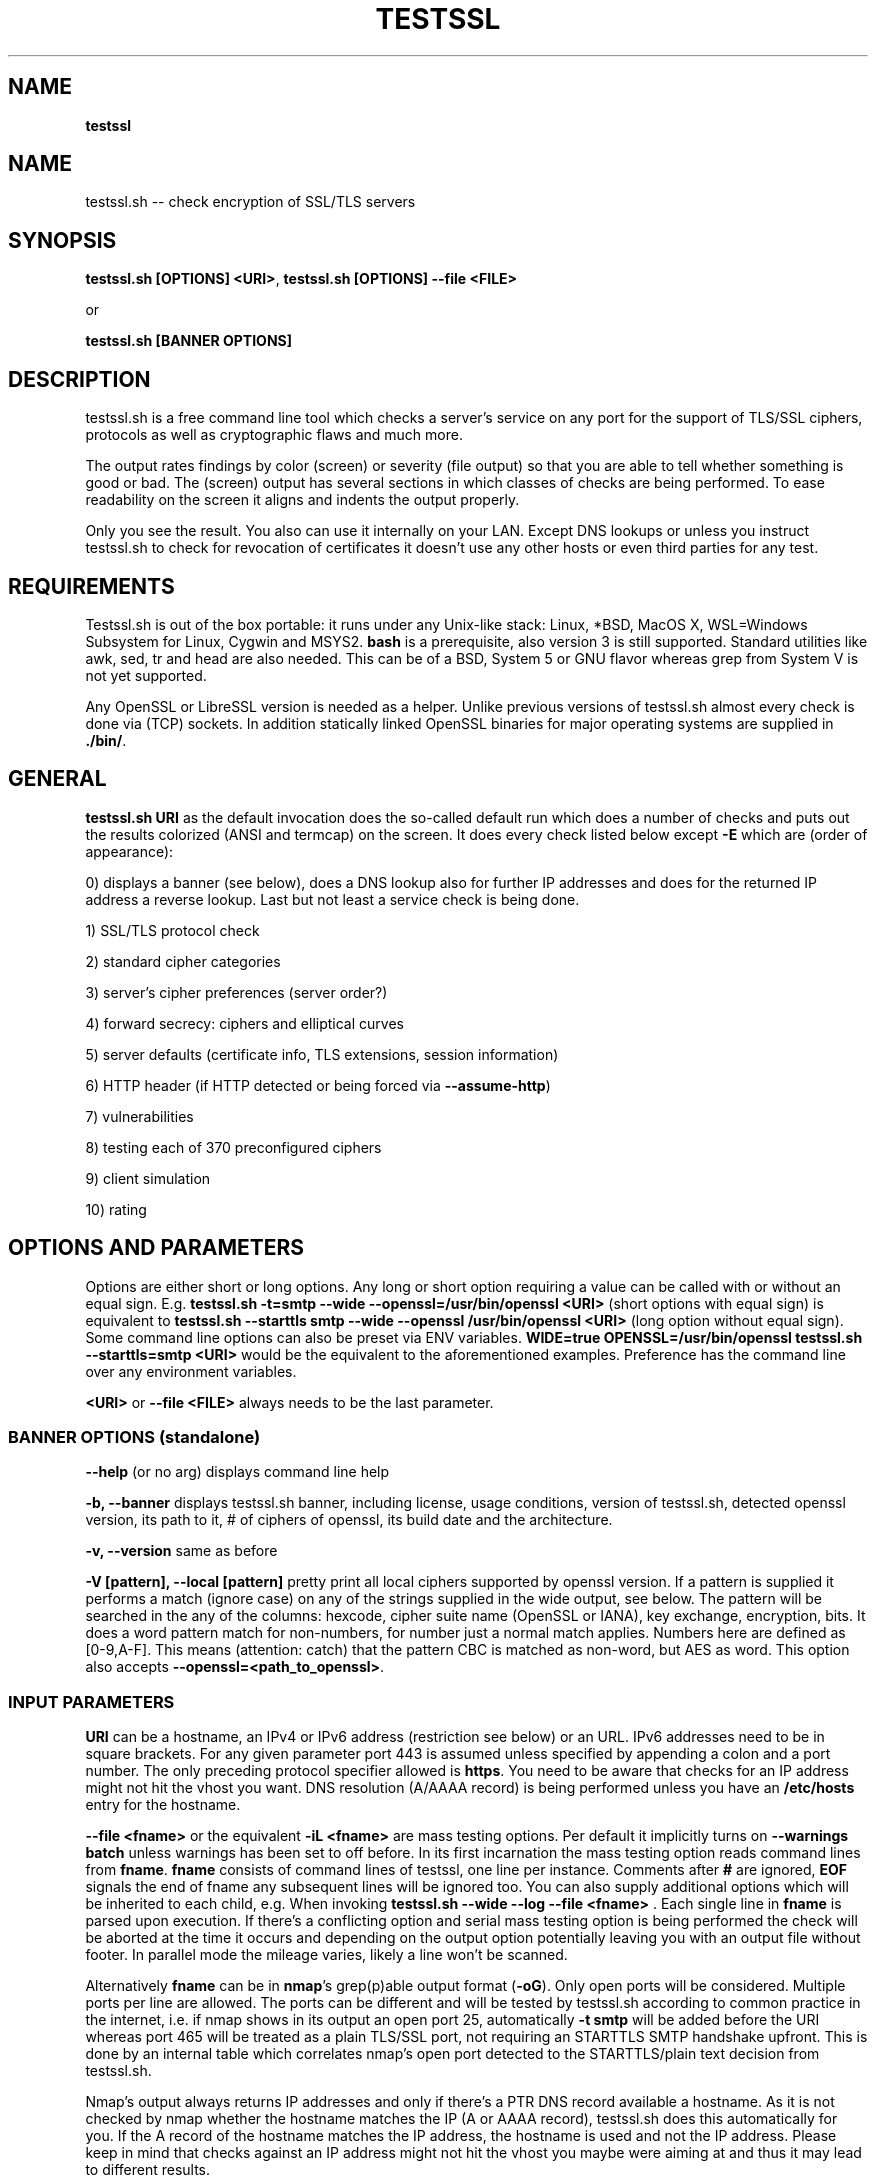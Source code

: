 .\" generated with Ronn-NG/v0.9.1
.\" http://github.com/apjanke/ronn-ng/tree/0.9.1
.TH "TESTSSL" "1" "December 2021" ""
.SH "NAME"
\fBtestssl\fR
.SH "NAME"
testssl\.sh \-\- check encryption of SSL/TLS servers
.SH "SYNOPSIS"
\fBtestssl\.sh [OPTIONS] <URI>\fR, \fBtestssl\.sh [OPTIONS] \-\-file <FILE>\fR
.P
or
.P
\fBtestssl\.sh [BANNER OPTIONS]\fR
.SH "DESCRIPTION"
testssl\.sh is a free command line tool which checks a server's service on any port for the support of TLS/SSL ciphers, protocols as well as cryptographic flaws and much more\.
.P
The output rates findings by color (screen) or severity (file output) so that you are able to tell whether something is good or bad\. The (screen) output has several sections in which classes of checks are being performed\. To ease readability on the screen it aligns and indents the output properly\.
.P
Only you see the result\. You also can use it internally on your LAN\. Except DNS lookups or unless you instruct testssl\.sh to check for revocation of certificates it doesn't use any other hosts or even third parties for any test\.
.SH "REQUIREMENTS"
Testssl\.sh is out of the box portable: it runs under any Unix\-like stack: Linux, *BSD, MacOS X, WSL=Windows Subsystem for Linux, Cygwin and MSYS2\. \fBbash\fR is a prerequisite, also version 3 is still supported\. Standard utilities like awk, sed, tr and head are also needed\. This can be of a BSD, System 5 or GNU flavor whereas grep from System V is not yet supported\.
.P
Any OpenSSL or LibreSSL version is needed as a helper\. Unlike previous versions of testssl\.sh almost every check is done via (TCP) sockets\. In addition statically linked OpenSSL binaries for major operating systems are supplied in \fB\./bin/\fR\.
.SH "GENERAL"
\fBtestssl\.sh URI\fR as the default invocation does the so\-called default run which does a number of checks and puts out the results colorized (ANSI and termcap) on the screen\. It does every check listed below except \fB\-E\fR which are (order of appearance):
.P
0) displays a banner (see below), does a DNS lookup also for further IP addresses and does for the returned IP address a reverse lookup\. Last but not least a service check is being done\.
.P
1) SSL/TLS protocol check
.P
2) standard cipher categories
.P
3) server's cipher preferences (server order?)
.P
4) forward secrecy: ciphers and elliptical curves
.P
5) server defaults (certificate info, TLS extensions, session information)
.P
6) HTTP header (if HTTP detected or being forced via \fB\-\-assume\-http\fR)
.P
7) vulnerabilities
.P
8) testing each of 370 preconfigured ciphers
.P
9) client simulation
.P
10) rating
.SH "OPTIONS AND PARAMETERS"
Options are either short or long options\. Any long or short option requiring a value can be called with or without an equal sign\. E\.g\. \fBtestssl\.sh \-t=smtp \-\-wide \-\-openssl=/usr/bin/openssl <URI>\fR (short options with equal sign) is equivalent to \fBtestssl\.sh \-\-starttls smtp \-\-wide \-\-openssl /usr/bin/openssl <URI>\fR (long option without equal sign)\. Some command line options can also be preset via ENV variables\. \fBWIDE=true OPENSSL=/usr/bin/openssl testssl\.sh \-\-starttls=smtp <URI>\fR would be the equivalent to the aforementioned examples\. Preference has the command line over any environment variables\.
.P
\fB<URI>\fR or \fB\-\-file <FILE>\fR always needs to be the last parameter\.
.SS "BANNER OPTIONS (standalone)"
\fB\-\-help\fR (or no arg) displays command line help
.P
\fB\-b, \-\-banner\fR displays testssl\.sh banner, including license, usage conditions, version of testssl\.sh, detected openssl version, its path to it, # of ciphers of openssl, its build date and the architecture\.
.P
\fB\-v, \-\-version\fR same as before
.P
\fB\-V [pattern], \-\-local [pattern]\fR pretty print all local ciphers supported by openssl version\. If a pattern is supplied it performs a match (ignore case) on any of the strings supplied in the wide output, see below\. The pattern will be searched in the any of the columns: hexcode, cipher suite name (OpenSSL or IANA), key exchange, encryption, bits\. It does a word pattern match for non\-numbers, for number just a normal match applies\. Numbers here are defined as [0\-9,A\-F]\. This means (attention: catch) that the pattern CBC is matched as non\-word, but AES as word\. This option also accepts \fB\-\-openssl=<path_to_openssl>\fR\.
.SS "INPUT PARAMETERS"
\fBURI\fR can be a hostname, an IPv4 or IPv6 address (restriction see below) or an URL\. IPv6 addresses need to be in square brackets\. For any given parameter port 443 is assumed unless specified by appending a colon and a port number\. The only preceding protocol specifier allowed is \fBhttps\fR\. You need to be aware that checks for an IP address might not hit the vhost you want\. DNS resolution (A/AAAA record) is being performed unless you have an \fB/etc/hosts\fR entry for the hostname\.
.P
\fB\-\-file <fname>\fR or the equivalent \fB\-iL <fname>\fR are mass testing options\. Per default it implicitly turns on \fB\-\-warnings batch\fR\, unless warnings has been set to off before. In its first incarnation the mass testing option reads command lines from \fBfname\fR\. \fBfname\fR consists of command lines of testssl, one line per instance\. Comments after \fB#\fR are ignored, \fBEOF\fR signals the end of fname any subsequent lines will be ignored too\. You can also supply additional options which will be inherited to each child, e\.g\. When invoking \fBtestssl\.sh \-\-wide \-\-log \-\-file <fname>\fR \. Each single line in \fBfname\fR is parsed upon execution\. If there's a conflicting option and serial mass testing option is being performed the check will be aborted at the time it occurs and depending on the output option potentially leaving you with an output file without footer\. In parallel mode the mileage varies, likely a line won't be scanned\.
.P
Alternatively \fBfname\fR can be in \fBnmap\fR's grep(p)able output format (\fB\-oG\fR)\. Only open ports will be considered\. Multiple ports per line are allowed\. The ports can be different and will be tested by testssl\.sh according to common practice in the internet, i\.e\. if nmap shows in its output an open port 25, automatically \fB\-t smtp\fR will be added before the URI whereas port 465 will be treated as a plain TLS/SSL port, not requiring an STARTTLS SMTP handshake upfront\. This is done by an internal table which correlates nmap's open port detected to the STARTTLS/plain text decision from testssl\.sh\.
.P
Nmap's output always returns IP addresses and only if there's a PTR DNS record available a hostname\. As it is not checked by nmap whether the hostname matches the IP (A or AAAA record), testssl\.sh does this automatically for you\. If the A record of the hostname matches the IP address, the hostname is used and not the IP address\. Please keep in mind that checks against an IP address might not hit the vhost you maybe were aiming at and thus it may lead to different results\.
.P
A typical internal conversion to testssl\.sh file format from nmap's grep(p)able format could look like:
.P
\fB10\.10\.12\.16:443 10\.10\.12\.16:1443 \-t smtp host\.example\.com:25 host\.example\.com:443 host\.example\.com:631 \-t ftp 10\.10\.12\.11:21 10\.10\.12\.11:8443\fR Please note that \fBfname\fR has to be in Unix format\. DOS carriage returns won't be accepted\. Instead of the command line switch the environment variable FNAME will be honored too\.
.P
\fB\-\-mode <serial|parallel>\fR\. Mass testing to be done serial (default) or parallel (\fB\-\-parallel\fR is shortcut for the latter, \fB\-\-serial\fR is the opposite option)\. Per default mass testing is being run in serial mode, i\.e\. one line after the other is processed and invoked\. The variable \fBMASS_TESTING_MODE\fR can be defined to be either equal \fBserial\fR or \fBparallel\fR\.
.P
\fB\-\-warnings <batch|off>\fR\. The warnings parameter determines how testssl\.sh will deal with situations where user input normally will be necessary\. There are two options\. \fBbatch\fR doesn't wait for a confirming keypress when a client\- or server\-side problem is encountered\. As of 3\.0 it just then terminates the particular scan\. This is automatically chosen for mass testing (\fB\-\-file\fR)\. \fBoff\fR just skips the warning, the confirmation but continues the scan, independent whether it makes sense or not\. Please note that there are conflicts where testssl\.sh will still ask for confirmation which are the ones which otherwise would have a drastic impact on the results\. Almost any other decision will be made in the future as a best guess by testssl\.sh\. The same can be achieved by setting the environment variable \fBWARNINGS\fR\.
.P
\fB\-\-connect\-timeout <seconds>\fR This is useful for socket TCP connections to a node\. If the node does not complete a TCP handshake (e\.g\. because it is down or behind a firewall or there's an IDS or a tarpit) testssl\.sh may usually hang for around 2 minutes or even much more\. This parameter instructs testssl\.sh to wait at most \fBseconds\fR for the handshake to complete before giving up\. This option only works if your OS has a timeout binary installed\. CONNECT_TIMEOUT is the corresponding environment variable\.
.P
\fB\-\-openssl\-timeout <seconds>\fR This is especially useful for all connects using openssl and practically useful for mass testing\. It avoids the openssl connect to hang for ~2 minutes\. The expected parameter \fBseconds\fR instructs testssl\.sh to wait before the openssl connect will be terminated\. The option is only available if your OS has a timeout binary installed\. As there are different implementations of \fBtimeout\fR: It automatically calls the binary with the right parameters\. OPENSSL_TIMEOUT is the equivalent environment variable\.
.P
\fB\-\-basicauth <user:pass>\fR This can be set to provide HTTP basic auth credentials which are used during checks for security headers\. BASICAUTH is the ENV variable you can use instead\.
.P
\fB\-\-reqheader <header>\fR This can be used to add additional HTTP request headers in the correct format \fBHeadername: headercontent\fR\. This parameter can be called multiple times if required\. For example: \fB\-\-reqheader 'Proxy\-Authorization: Basic dGVzdHNzbDpydWxlcw==' \-\-reqheader 'ClientID: 0xDEADBEAF'\fR\. REQHEADER is the corresponding environment variable\.
.SS "SPECIAL INVOCATIONS"
\fB\-t <protocol>, \-\-starttls <protocol>\fR does a default run against a STARTTLS enabled \fBprotocol\fR\. \fBprotocol\fR must be one of \fBftp\fR, \fBsmtp\fR, \fBpop3\fR, \fBimap\fR, \fBxmpp\fR, \fBsieve\fR, \fBxmpp\-server\fR, \fBtelnet\fR, \fBldap\fR, \fBirc\fR, \fBlmtp\fR, \fBnntp\fR, \fBpostgres\fR, \fBmysql\fR\. For the latter four you need e\.g\. the supplied OpenSSL or OpenSSL version 1\.1\.1\. Please note: MongoDB doesn't offer a STARTTLS connection, IRC currently only works with \fB\-\-ssl\-native\fR\. \fBirc\fR is WIP\.
.P
\fB\-\-xmpphost <jabber_domain>\fR is an additional option for STARTTLS enabled XMPP: It expects the jabber domain as a parameter\. This is only needed if the domain is different from the URI supplied\.
.P
\fB\-\-mx <domain|host>\fR tests all MX records (STARTTLS on port 25) from high to low priority, one after the other\.
.P
\fB\-\-ip <ip>\fR tests either the supplied IPv4 or IPv6 address instead of resolving host(s) in \fB<URI>\fR\. IPv6 addresses need to be supplied in square brackets\. \fB\-\-ip=one\fR means: just test the first A record DNS returns (useful for multiple IPs)\. If \fB\-6\fR and \fB\-\-ip=one\fR was supplied an AAAA record will be picked if available\. The \fB\-\-ip\fR option might be also useful if you want to resolve the supplied hostname to a different IP, similar as if you would edit \fB/etc/hosts\fR or \fB/c/Windows/System32/drivers/etc/hosts\fR\. \fB\-\-ip=proxy\fR tries a DNS resolution via proxy\. \fB\-\-ip=proxy\fR plus \fB\-\-nodns=min\fR is useful for situations with no local DNS as there'll be no DNS timeouts when trying to resolve CAA, TXT and MX records\.
.P
\fB\-\-proxy <host>:<port>\fR does ANY check via the specified proxy\. \fB\-\-proxy=auto\fR inherits the proxy setting from the environment\. Any hostname supplied will be resolved to the first A record, if it does not exist the AAAA record is used\. IPv4 and IPv6 addresses can be passed too, the latter \fIalso\fR with square bracket notation\. Please note that you need a newer OpenSSL or LibreSSL version for IPv6 proxy functionality\. In addition if you want lookups via proxy you can specify \fBDNS_VIA_PROXY=true\fR\. OCSP revocation checking (\fB\-S \-\-phone\-out\fR) is not supported by OpenSSL via proxy\. As supplying a proxy is an indicator for port 80 and 443 outgoing being blocked in your network an OCSP revocation check won't be performed\. However if \fBIGN_OCSP_PROXY=true\fR has been supplied it will be tried directly\. Authentication to the proxy is not supported\. Proxying via IPv6 addresses is not supported, also no HTTPS or SOCKS proxy\.
.P
\fB\-6\fR does (also) IPv6 checks\. Please note that testssl\.sh doesn't perform checks on an IPv6 address automatically, because of two reasons: testssl\.sh does no connectivity checks for IPv6 and it cannot determine reliably whether the OpenSSL binary you're using has IPv6 s_client support\. \fB\-6\fR assumes both is the case\. If both conditions are met and you in general prefer to test for IPv6 branches as well you can add \fBHAS_IPv6\fR to your shell environment\. Besides the OpenSSL binary supplied IPv6 is known to work with vanilla OpenSSL >= 1\.1\.0 and older versions >=1\.0\.2 in RHEL/CentOS/FC and Gentoo\.
.P
\fB\-\-ssl\-native\fR Instead of using a mixture of bash sockets and a few openssl s_client connects, testssl\.sh uses the latter (almost) only\. This is faster but provides less accurate results, especially for the client simulation and for cipher support\. For all checks you will see a warning if testssl\.sh cannot tell if a particular check cannot be performed\. For some checks however you might end up getting false negatives without a warning\. Thus it is not recommended to use\. It should only be used if you prefer speed over accuracy or you know that your target has sufficient overlap with the protocols and cipher provided by your openssl binary\.
.P
\fB\-\-openssl <path_to_openssl>\fR testssl\.sh tries first very hard to find the binary supplied (where the tree of testssl\.sh resides, from the directory where testssl\.sh has been started from, etc\.)\. If all that doesn't work it falls back to openssl supplied from the OS (\fB$PATH\fR)\. With this option you can point testssl\.sh to your binary of choice and override any internal magic to find the openssl binary\. (Environment preset via \fBOPENSSL=<path_to_openssl>\fR)\. Depending on your test parameters it could be faster to pick the OpenSSL version which has a bigger overlap in terms of ciphers and protocols with the target\. Also, when testing a modern server, OpenSSL 3\.X is faster than older OpenSSL versions, or on MacOS 18\. as opposed to the provided LibreSSL version\.
.SS "TUNING OPTIONS"
\fB\-\-bugs\fR does some workarounds for buggy servers like padding for old F5 devices\. The option is passed as \fB\-bug\fR to openssl when needed, see \fBs_client(1)\fR, environment preset via \fBBUGS="\-bugs"\fR (1x dash)\. For the socket part testssl\.sh has always workarounds in place to cope with broken server implementations\.
.P
\fB\-\-assuming\-http\fR testssl\.sh normally does upfront an application protocol detection\. In cases where HTTP cannot be automatically detected you may want to use this option\. It enforces testssl\.sh not to skip HTTP specific tests (HTTP header) and to run a browser based client simulation\. Please note that sometimes also the severity depends on the application protocol, e\.g\. SHA1 signed certificates, the lack of any SAN matches and some vulnerabilities will be punished harder when checking a web server as opposed to a mail server\.
.P
\fB\-n, \-\-nodns <min|none>\fR tells testssl\.sh which DNS lookups should be performed\. \fBmin\fR uses only forward DNS resolution (A and AAAA record or MX record) and skips CAA lookups and PTR records from the IP address back to a DNS name\. \fBnone\fR performs no DNS lookups at all\. For the latter you either have to supply the IP address as a target, to use \fB\-\-ip\fR or have the IP address in \fB/etc/hosts\fR\. The use of the switch is only useful if you either can't or are not willing to perform DNS lookups\. The latter can apply e\.g\. to some pentests\. In general this option could e\.g\. help you to avoid timeouts by DNS lookups\. \fBNODNS\fR is the environment variable for this\. \fB\-\-nodns=min\fR plus \fB\-\-ip=proxy\fR is useful for situations with no local DNS as there'll be no DNS timeouts when trying to resolve CAA, TXT and MX records\.
.P
\fB\-\-sneaky\fR For HTTP header checks testssl\.sh uses normally the server friendly HTTP user agent \fBTLS tester from ${URL}\fR\. With this option your traces are less verbose and a Firefox user agent is being used\. Be aware that it doesn't hide your activities\. That is just not possible (environment preset via \fBSNEAKY=true\fR)\.
.P
\fB\-\-user\-agent <user agent>\fR tells testssl\.sh to use the supplied HTTP user agent instead of the standard user agent \fBTLS tester from ${URL}\fR\.
.P
\fB\-\-ids\-friendly\fR is a switch which may help to get a scan finished which otherwise would be blocked by a server side IDS\. This switch skips tests for the following vulnerabilities: Heartbleed, CCS Injection, Ticketbleed and ROBOT\. The environment variable OFFENSIVE set to false will achieve the same result\. Please be advised that as an alternative or as a general approach you can try to apply evasion techniques by changing the variables USLEEP_SND and / or USLEEP_REC and maybe MAX_WAITSOCK\.
.P
\fB\-\-phone\-out\fR Checking for revoked certificates via CRL and OCSP is not done per default\. This switch instructs testssl\.sh to query external \-\- in a sense of the current run \-\- URIs\. By using this switch you acknowledge that the check might have privacy issues, a download of several megabytes (CRL file) may happen and there may be network connectivity problems while contacting the endpoint which testssl\.sh doesn't handle\. PHONE_OUT is the environment variable for this which needs to be set to true if you want this\.
.P
\fB\-\-add\-ca <CAfile>\fR enables you to add your own CA(s) in PEM format for trust chain checks\. \fBCAfile\fR can be a directory containing files with a \.pem extension, a single file or multiple files as a comma separated list of root CAs\. Internally they will be added during runtime to all CA stores\. This is (only) useful for internal hosts whose certificates are issued by internal CAs\. Alternatively ADDTL_CA_FILES is the environment variable for this\.
.SS "SINGLE CHECK OPTIONS"
Any single check switch supplied as an argument prevents testssl\.sh from doing a default run\. It just takes this and if supplied other options and runs them \- in the order they would also appear in the default run\.
.P
\fB\-e, \-\-each\-cipher\fR checks each of the (currently configured) 370 ciphers via openssl + sockets remotely on the server and reports back the result in wide mode\. If you want to display each cipher tested you need to add \fB\-\-show\-each\fR\. Per default it lists the following parameters: \fBhexcode\fR, \fBOpenSSL cipher suite name\fR, \fBkey exchange\fR, \fBencryption bits\fR, \fBIANA/RFC cipher suite name\fR\. Please note the \fB\-\-mapping\fR parameter changes what cipher suite names you will see here and at which position\. Also please note that the \fBbit\fR length for the encryption is shown and not the \fBsecurity\fR length, albeit it'll be sorted by the latter\. For 3DES due to the Meet\-in\-the\-Middle problem the bit size of 168 bits is equivalent to the security size of 112 bits\.
.P
\fB\-E, \-\-cipher\-per\-proto\fR is similar to \fB\-e, \-\-each\-cipher\fR\. It checks each of the possible ciphers, here: per protocol\. If you want to display each cipher tested you need to add \fB\-\-show\-each\fR\. The output is sorted by security strength, it lists the encryption bits though\.
.P
\fB\-s, \-\-std, \-\-categories\fR tests certain lists of cipher suites / cipher categories by strength\. (\fB\-\-standard\fR is deprecated\.) Those lists are (\fBopenssl ciphers $LIST\fR, $LIST from below:)
.IP "\[ci]" 4
\fBNULL encryption ciphers\fR: 'NULL:eNULL'
.IP "\[ci]" 4
\fBAnonymous NULL ciphers\fR: 'aNULL:ADH'
.IP "\[ci]" 4
\fBExport ciphers\fR (w/o the preceding ones): 'EXPORT:!ADH:!NULL'
.IP "\[ci]" 4
\fBLOW\fR (64 Bit + DES ciphers, without EXPORT ciphers): 'LOW:DES:RC2:RC4:MD5:!ADH:!EXP:!NULL:!eNULL:!AECDH'
.IP "\[ci]" 4
\fB3DES + IDEA ciphers\fR: '3DES:IDEA:!aNULL:!ADH:!MD5'
.IP "\[ci]" 4
\fBObsoleted CBC ciphers\fR: 'HIGH:MEDIUM:AES:CAMELLIA:ARIA:!IDEA:!CHACHA20:!3DES:!RC2:!RC4:!AESCCM8:!AESCCM:!AESGCM:!ARIAGCM:!aNULL:!MD5'
.IP "\[ci]" 4
\fBStrong ciphers with no FS\fR (AEAD): 'AESGCM:CHACHA20:CamelliaGCM:AESCCM:ARIAGCM:!kEECDH:!kEDH:!kDHE:!kDHEPSK:!kECDHEPSK:!aNULL'
.IP "\[ci]" 4
\fBForward Secrecy strong ciphers\fR (AEAD): 'AESGCM:CHACHA20:CamelliaGCM:AESCCM:ARIAGCM:!kPSK:!kRSAPSK:!kRSA:!kDH:!kECDH:!aNULL'
.IP "" 0
.P
\fB\-f, \-\-fs, \-\-nsa, \-\-forward\-secrecy\fR Checks robust forward secrecy key exchange\. "Robust" means that ciphers having intrinsic severe weaknesses like Null Authentication or Encryption, 3DES and RC4 won't be considered here\. There shouldn't be the wrong impression that a secure key exchange has been taking place and everything is fine when in reality the encryption sucks\. Also this section lists the available elliptical curves and Diffie Hellman groups, as well as FFDHE groups (TLS 1\.2 and TLS 1\.3)\.
.P
\fB\-p, \-\-protocols\fR checks TLS/SSL protocols SSLv2, SSLv3, TLS 1\.0 through TLS 1\.3 and for HTTP: SPDY (NPN) and ALPN, a\.k\.a\. HTTP/2\. For TLS 1\.3 several drafts (from 18 on) and final are supported and being tested for\. Note the supplied openssl\-bad version doesn't support TLS 1\.3 \. As the check for TLS 1\.3 will be done in sockets this normally does not pose a problem\. However if a TLS\-1\.3\-only host is encountered and to have a complete test coverage (e.g. header checks) \fB/usr/bin/openssl\fR (or the content of \fBOPENSSL2\fR) is checked for existence and support of TLS 1\.3 and if those tests succeeded it will be switched to this binary\. A message will notify you\.
.P
\fB\-P, \-\-server\-preference, \-\-preference\fR displays the servers preferences: cipher order, with used openssl client: negotiated protocol and cipher\. If there's a cipher order enforced by the server it displays it for each protocol (openssl+sockets)\. If there's not, it displays instead which ciphers from the server were picked with each protocol\.
.P
\fB\-S, \-\-server_defaults\fR displays information from the server hello(s):
.IP "\[ci]" 4
Available TLS extensions,
.IP "\[ci]" 4
TLS ticket + session ID information/capabilities,
.IP "\[ci]" 4
session resumption capabilities,
.IP "\[ci]" 4
Time skew relative to localhost (most server implementations return random values)\.
.IP "\[ci]" 4
Several certificate information
.IP "\[ci]" 4
signature algorithm,
.IP "\[ci]" 4
key size,
.IP "\[ci]" 4
key usage and extended key usage,
.IP "\[ci]" 4
fingerprints and serial
.IP "\[ci]" 4
Common Name (CN), Subject Alternative Name (SAN), Issuer,
.IP "\[ci]" 4
Trust via hostname + chain of trust against supplied certificates
.IP "\[ci]" 4
EV certificate detection
.IP "\[ci]" 4
experimental "eTLS" detection
.IP "\[ci]" 4
validity: start + end time, how many days to go (warning for certificate lifetime >=5 years)
.IP "\[ci]" 4
revocation info (CRL, OCSP, OCSP stapling + must staple)\. When \fB\-\-phone\-out\fR supplied it checks against the certificate issuer whether the host certificate has been revoked (plain OCSP, CRL)\.
.IP "\[ci]" 4
displaying DNS Certification Authority Authorization resource record
.IP "\[ci]" 4
Certificate Transparency info (if provided by server)\.
.IP "" 0

.IP "" 0
.P
For the trust chain check 5 certificate stores are provided\. If the test against one of the trust stores failed, the one is being identified and the reason for the failure is displayed \- in addition the ones which succeeded are displayed too\. You can configure your own CA via ADDTL_CA_FILES, see section \fBFILES\fR below\. If the server provides no matching record in Subject Alternative Name (SAN) but in Common Name (CN), it will be indicated as this is deprecated\. Also for multiple server certificates are being checked for as well as for the certificate reply to a non\-SNI (Server Name Indication) client hello to the IP address\. Regarding the TLS clock skew: it displays the time difference to the client\. Only a few TLS stacks nowadays still support this and return the local clock \fBgmt_unix_time\fR, e\.g\. IIS, openssl < 1\.0\.1f\. In addition to the HTTP date you could e\.g\. derive that there are different hosts where your TLS and your HTTP request ended \-\- if the time deltas differ significantly\.
.P
\fB\-x <pattern>, \-\-single\-cipher <pattern>\fR tests matched \fBpattern\fR of ciphers against a server\. Patterns are similar to \fB\-V pattern , \-\-local pattern\fR, see above about matching\.
.P
\fB\-h, \-\-header, \-\-headers\fR if the service is HTTP (either by detection or by enforcing via \fB\-\-assume\-http\fR\. It tests several HTTP headers like
.IP "\[ci]" 4
HTTP Strict Transport Security (HSTS)
.IP "\[ci]" 4
HTTP Public Key Pinning (HPKP)
.IP "\[ci]" 4
Server banner
.IP "\[ci]" 4
HTTP date+time
.IP "\[ci]" 4
Server banner like Linux or other Unix vendor headers
.IP "\[ci]" 4
Application banner (PHP, RoR, OWA, SharePoint, Wordpress, etc)
.IP "\[ci]" 4
Reverse proxy headers
.IP "\[ci]" 4
Web server modules
.IP "\[ci]" 4
IPv4 address in header
.IP "\[ci]" 4
Cookie (including Secure/HTTPOnly flags)
.IP "\[ci]" 4
Decodes BIG IP F5 non\-encrypted cookies
.IP "\[ci]" 4
Security headers (X\-Frame\-Options, X\-XSS\-Protection, Expect\-CT,\|\.\|\.\|\. , CSP headers)\. Nonsense is not yet detected here\.
.IP "" 0
.P
\fB\-c, \-\-client\-simulation\fR This simulates a handshake with a number of standard clients so that you can figure out which client cannot or can connect to your site\. For the latter case the protocol, cipher and curve is displayed, also if there's Forward Secrecy\. testssl\.sh uses a handselected set of clients which are retrieved by the SSLlabs API\. The output is aligned in columns when combined with the \fB\-\-wide\fR option\. If you want the full nine yards of clients displayed use the environment variable ALL_CLIENTS\.
.P
\fB\-g, \-\-grease\fR checks several server implementation bugs like tolerance to size limitations and GREASE, see RFC 8701\. This check doesn't run per default\.
.SS "VULNERABILITIES"
\fB\-U, \-\-vulnerable, \-\-vulnerabilities\fR Just tests all (of the following) vulnerabilities\. The environment variable \fBVULN_THRESHLD\fR determines after which value a separate headline for each vulnerability is being displayed\. Default is \fB1\fR which means if you check for two vulnerabilities, only the general headline for vulnerabilities section is displayed \-\- in addition to the vulnerability and the result\. Otherwise each vulnerability or vulnerability section gets its own headline in addition to the output of the name of the vulnerability and test result\. A vulnerability section is comprised of more than one check, e\.g\. the renegotiation vulnerability check has two checks, so has Logjam\.
.P
\fB\-H, \-\-heartbleed\fR Checks for Heartbleed, a memory leakage in openssl\. Unless the server side doesn't support the heartbeat extension it is likely that this check runs into a timeout\. The seconds to wait for a reply can be adjusted with \fBHEARTBLEED_MAX_WAITSOCK\fR\. 8 is the default\.
.P
\fB\-I, \-\-ccs, \-\-ccs\-injection\fR Checks for CCS Injection which is an openssl vulnerability\. Sometimes also here the check needs to wait for a reply\. The predefined timeout of 5 seconds can be changed with the environment variable \fBCCS_MAX_WAITSOCK\fR\.
.P
\fB\-T, \-\-ticketbleed\fR Checks for Ticketbleed memory leakage in BigIP loadbalancers\.
.P
\fB\-\-BB, \-\-robot\fR Checks for vulnerability to ROBOT / (\fIReturn Of Bleichenbacher's Oracle Threat\fR) attack\.
.P
\fB\-\-SI, \-\-starttls\-injection\fR Checks for STARTTLS injection vulnerabilities (SMTP, IMAP, POP3 only)\. \fBsocat\fR and OpenSSL >=1\.1\.0 is needed\.
.P
\fB\-R, \-\-renegotiation\fR Tests renegotiation vulnerabilities\. Currently there's a check for \fISecure Renegotiation\fR and for \fISecure Client\-Initiated Renegotiation\fR\. Please be aware that vulnerable servers to the latter can likely be DoSed very easily (HTTP)\. A check for \fIInsecure Client\-Initiated Renegotiation\fR is not yet implemented\.
.P
\fB\-C, \-\-compression, \-\-crime\fR Checks for CRIME (\fICompression Ratio Info\-leak Made Easy\fR) vulnerability in TLS\. CRIME in SPDY is not yet being checked for\.
.P
\fB\-B, \-\-breach\fR Checks for BREACH (\fIBrowser Reconnaissance and Exfiltration via Adaptive Compression of Hypertext\fR) vulnerability\. As for this vulnerability HTTP level compression is a prerequisite it'll be not tested if HTTP cannot be detected or the detection is not enforced via \fB\-\-assume\-http\fR\. Please note that only the URL supplied (normally "/" ) is being tested\.
.P
\fB\-O, \-\-poodle\fR Tests for SSL POODLE (\fIPadding Oracle On Downgraded Legacy Encryption\fR) vulnerability\. It basically checks for the existence of CBC ciphers in SSLv3\.
.P
\fB\-Z, \-\-tls\-fallback\fR Checks TLS_FALLBACK_SCSV mitigation\. TLS_FALLBACK_SCSV is basically a ciphersuite appended to the Client Hello trying to prevent protocol downgrade attacks by a Man in the Middle\.
.P
\fB\-W, \-\-sweet32\fR Checks for vulnerability to SWEET32 by testing 64 bit block ciphers (3DES, RC2 and IDEA)\.
.P
\fB\-F, \-\-freak\fR Checks for FREAK vulnerability (\fIFactoring RSA Export Keys\fR) by testing for EXPORT RSA ciphers
.P
\fB\-D, \-\-drown\fR Checks for DROWN vulnerability (\fIDecrypting RSA with Obsolete and Weakened eNcryption\fR) by checking whether the SSL 2 protocol is available at the target\. Please note that if you use the same RSA certificate elsewhere you might be vulnerable too\. testssl\.sh doesn't check for this but provides a helpful link @ censys\.io which provides this service\.
.P
\fB\-J, \-\-logjam\fR Checks for LOGJAM vulnerability by checking for DH EXPORT ciphers\. It also checks for "common primes" which are preconfigured DH keys\. DH keys =< 1024 Bit will be penalized\. Also FFDHE groups (TLS 1\.2) will be displayed here\.
.P
\fB\-A, \-\-beast\fR Checks BEAST vulnerabilities in SSL 3 and TLS 1\.0 by testing the usage of CBC ciphers\.
.P
\fB\-L, \-\-lucky13\fR Checks for LUCKY13 vulnerability\. It checks for the presence of CBC ciphers in TLS versions 1\.0 \- 1\.2\.
.P
\fB\-WS, \-\-winshock\fR Checks for Winshock vulnerability\. It tests for the absence of a lot of ciphers, some TLS extensions and ec curves which were introduced later in Windows\. In the end the server banner is being looked at\.
.P
\fB\-4, \-\-rc4, \-\-appelbaum\fR Checks which RC4 stream ciphers are being offered\.
.SS "OUTPUT OPTIONS"
\fB\-q, \-\-quiet\fR Normally testssl\.sh displays a banner on stdout with several version information, usage rights and a warning\. This option suppresses it\. Please note that by choosing this option you acknowledge usage terms and the warning normally appearing in the banner\.
.P
\fB\-\-wide\fR Except the "each cipher output" all tests displays the single cipher name (scheme see below)\. This option enables testssl\.sh to display also for the following sections the same output as for testing each ciphers: BEAST, FS, RC4\. The client simulation has also a wide mode\. The difference here is restricted to a column aligned output and a proper headline\. The environment variable \fBWIDE\fR can be used instead\.
.P
\fB\-\-mapping <openssl|iana|no\-openssl|no\-iana>\fR
.IP "\[ci]" 4
\fBopenssl\fR: use the OpenSSL cipher suite name as the primary name cipher suite name form (default),
.IP "\[ci]" 4
\fBiana\fR: use the IANA cipher suite name as the primary name cipher suite name form\.
.IP "\[ci]" 4
\fBno\-openssl\fR: don't display the OpenSSL cipher suite name, display IANA names only\.
.IP "\[ci]" 4
\fBno\-iana\fR: don't display the IANA cipher suite name, display OpenSSL names only\.
.IP "" 0
.P
Please note that in testssl\.sh 3\.0 you can still use \fBrfc\fR instead of \fBiana\fR and \fBno\-rfc\fR instead of \fBno\-iana\fR but it'll disappear after 3\.0\.
.P
\fB\-\-show\-each\fR This is an option for all wide modes only: it displays all ciphers tested \-\- not only succeeded ones\. \fBSHOW_EACH_C\fR is your friend if you prefer to set this via the shell environment\.
.P
\fB\-\-color <0|1|2|3>\fR determines the use of colors on the screen and in the log file: \fB2\fR is the default and makes use of ANSI and termcap escape codes on your terminal\. \fB1\fR just uses non\-colored mark\-up like bold, italics, underline, reverse\. \fB0\fR means no mark\-up at all = no escape codes\. This is also what you want when you want a log file without any escape codes\. \fB3\fR will color ciphers and EC according to an internal (not yet perfect) rating\. Setting the environment variable \fBCOLOR\fR to the value achieves the same result\. Please not that OpenBSD and early FreeBSD do not support italics\.
.P
\fB\-\-colorblind\fR Swaps green and blue colors in the output, so that this percentage of folks (up to 8% of males, see https://en\.wikipedia\.org/wiki/Color_blindness) can distinguish those findings better\. \fBCOLORBLIND\fR is the according variable if you want to set this in the environment\.
.P
\fB\-\-debug <0\-6>\fR This gives you additional output on the screen (2\-6), only useful for debugging\. \fBDEBUG\fR is the according environment variable which you can use\. There are six levels (0 is the default, thus it has no effect):
.IP "1." 4
screen output normal but leaves useful debug output in \fB/tmp/testssl\.XXXXXX/\fR \. The info about the exact directory is included in the screen output in the end of the run\.
.IP "2." 4
lists more what's going on, status (high level) and connection errors, a few general debug output
.IP "3." 4
even slightly more info: hexdumps + other info
.IP "4." 4
display bytes sent via sockets
.IP "5." 4
display bytes received via sockets
.IP "6." 4
whole 9 yards
.IP "" 0
.P
\fB\-\-disable\-rating\fR disables rating\. Rating automatically gets disabled, to not give a wrong or misleading grade, when not all required functions are executed (e\.g when checking for a single vulnerabilities)\.
.SS "FILE OUTPUT OPTIONS"
\fB\-\-log, \-\-logging\fR Logs stdout also to \fB${NODE}\-p${port}${YYYYMMDD\-HHMM}\.log\fR in current working directory of the shell\. Depending on the color output option (see above) the output file will contain color and other markup escape codes, unless you specify \fB\-\-color 0\fR too\. \fBcat\fR and \-\- if properly configured \fBless\fR \-\- will show the output properly formatted on your terminal\. The output shows a banner with the almost the same information as on the screen\. In addition it shows the command line of the testssl\.sh instance\. Please note that the resulting log file is formatted according to the width of your screen while running testssl\.sh\. You can override the width with the environment variable TERM_WIDTH\.
.P
\fB\-\-logfile <logfile>\fR or \fB\-oL <logfile>\fR Instead of the previous option you may want to use this one if you want to log into a directory or if you rather want to specify the log file name yourself\. If \fBlogfile\fR is a directory the output will put into \fBlogfile/${NODE}\-p${port}${YYYYMMDD\-HHMM}\.log\fR\. If \fBlogfile\fR is a file it will use that file name, an absolute path is also permitted here\. LOGFILE is the variable you need to set if you prefer to work environment variables instead\. Please note that the resulting log file is formatted according to the width of your screen while running testssl\.sh\. You can override the width with the environment variable TERM_WIDTH\.
.P
\fB\-\-json\fR Logs additionally to JSON file \fB${NODE}\-p${port}${YYYYMMDD\-HHMM}\.json\fR in the current working directory of the shell\. The resulting JSON file is opposed to \fB\-\-json\-pretty\fR flat \-\- which means each section is self contained and has an identifier for each single check, the hostname/IP address, the port, severity and the finding\. For vulnerabilities it may contain a CVE and CWE entry too\. The output doesn't contain a banner or a footer\.
.P
\fB\-\-jsonfile <jsonfile>\fR or \fB\-oj <jsonfile>\fR Instead of the previous option you may want to use this one if you want to log the JSON out put into a directory or if you rather want to specify the log file name yourself\. If \fBjsonfile\fR is a directory the output will put into \fBlogfile/${NODE}\-p${port}${YYYYMMDD\-HHMM}\.json\fR\. If\fBjsonfile\fR is a file it will use that file name, an absolute path is also permitted here\.
.P
\fB\-\-json\-pretty\fR Logs additionally to JSON file \fB${NODE}\-p${port}${YYYYMMDD\-HHMM}\.json\fR in the current working directory of the shell\. The resulting JSON file is opposed to \fB\-\-json\fR non\-flat \-\- which means it is structured\. The structure contains a header similar to the banner on the screen, including the command line, scan host, openssl binary used, testssl version and epoch of the start time\. Then for every test section of testssl\.sh it contains a separate JSON object/section\. Each finding has a key/value pair identifier with the identifier for each single check, the severity and the finding\. For vulnerabilities it may contain a CVE and CWE entry too\. The footer lists the scan time in seconds\.
.P
\fB\-\-jsonfile\-pretty <jsonfile>\fR or \fB\-oJ <jsonfile>\fR Similar to the aforementioned \fB\-\-jsonfile\fR or \fB\-\-logfile\fR it logs the output in pretty JSON format (see \fB\-\-json\-pretty\fR) into a file or a directory\. For further explanation see \fB\-\-jsonfile\fR or \fB\-\-logfile\fR\.
.P
\fB\-\-csv\fR Logs additionally to a CSV file \fB${NODE}\-p${port}${YYYYMMDD\-HHMM}\.csv\fR in the current working directory of the shell\. The output contains a header with the keys, the values are the same as in the flat JSON format (identifier for each single check, the hostname/IP address, the port, severity, the finding and for vulnerabilities a CVE and CWE number)\.
.P
\fB\-\-csvfile <csvfile>\fR or \fB\-oC <csvfile>\fR Similar to the aforementioned \fB\-\-jsonfile\fR or \fB\-\-logfile\fR it logs the output in CSV format (see \fB\-\-cvs\fR) additionally into a file or a directory\. For further explanation see \fB\-\-jsonfile\fR or \fB\-\-logfile\fR\.
.P
\fB\-\-html\fR Logs additionally to an HTML file \fB${NODE}\-p${port}${YYYYMMDD\-HHMM}\.html\fR in the current working directory of the shell\. It contains a 1:1 output of the console\. In former versions there was a non\-native option to use "aha" (Ansi HTML Adapter: github\.com/theZiz/aha) like \fBtestssl\.sh [options] <URI> | aha >output\.html\fR\. This is not necessary anymore\.
.P
\fB\-\-htmlfile <htmlfile>\fR or \fB\-oH <htmlfile>\fR Similar to the aforementioned \fB\-\-jsonfile\fR or \fB\-\-logfile\fR it logs the output in HTML format (see \fB\-\-html\fR) additionally into a file or a directory\. For further explanation see \fB\-\-jsonfile\fR or \fB\-\-logfile\fR\.
.P
\fB\-oA <filename>\fR / \fB\-\-outFile <filename>\fR Similar to nmap it does a file output to all available file formats: LOG, JSON pretty, CSV, HTML\. If the filename supplied is equal \fBauto\fR the filename is automatically generated using '${NODE}\-p${port}${YYYYMMDD\-HHMM}\.${EXT}' with the according extension\. If a directory is provided all output files will put into \fB<filename>/${NODE}\-p${port}${YYYYMMDD\-HHMM}\.{log,json,csv,html}\fR\.
.P
\fB\-oa <filename>\fR / \fB\-\-outfile <filename>\fR Does the same as the previous option but uses flat JSON instead\.
.P
\fB\-\-hints\fR This option is not in use yet\. This option is meant to give hints how to fix a finding or at least a help to improve something\. GIVE_HINTS is the environment variable for this\.
.P
\fB\-\-severity <severity>\fR For CSV and both JSON outputs this will only add findings to the output file if a severity is equal or higher than the \fBseverity\fR value specified\. Allowed are \fB<LOW|MEDIUM|HIGH|CRITICAL>\fR\. WARN is another level which translates to a client\-side scanning error or problem\. Thus you will always see them in a file if they occur\.
.P
\fB\-\-append\fR Normally, if an output file already exists and it has a file size greater zero, testssl\.sh will prompt you to manually remove the file and exit with an error\. \fB\-\-append\fR however will append to this file, without a header\. The environment variable APPEND does the same\. Be careful using this switch/variable\. A complementary option which overwrites an existing file doesn't exist per design\.
.P
\fB\-\-overwrite\fR Normally, if an output file already exists and it has a file size greater zero, testssl\.sh will not allow you to overwrite this file\. This option will do that \fBwithout any warning\fR\. The environment variable OVERWRITE does the same\. Be careful, you have been warned!
.P
\fB\-\-outprefix <fname_prefix>\fR Prepend output filename prefix \fIfname_prefix\fR before \fB${NODE}\-\fR\. You can use as well the environment variable FNAME_PREFIX\. Using this any output files will be named \fB<fname_prefix>\-${NODE}\-p${port}${YYYYMMDD\-HHMM}\.<format>\fR when no file name of the respective output option was specified\. If you do not like the separator '\-' you can as well supply a \fB<fname_prefix>\fR ending in '\.', '_' or ','\. In this case or if you already supplied '\-' no additional '\-' will be appended to \fB<fname_prefix>\fR\.
.P
A few file output options can also be preset via environment variables\.
.SS "COLOR RATINGS"
Testssl\.sh makes use of (the eight) standard terminal colors\. The color scheme is as follows:
.IP "\[ci]" 4
light red: a critical finding
.IP "\[ci]" 4
red: a high finding
.IP "\[ci]" 4
brown: a medium finding
.IP "\[ci]" 4
yellow: a low finding
.IP "\[ci]" 4
green (blue if COLORBLIND is set): something which is either in general a good thing or a negative result of a check which otherwise results in a high finding
.IP "\[ci]" 4
light green (light blue if COLORBLIND is set) : something which is either in general a very good thing or a negative result of a check which otherwise results in a critical finding
.IP "\[ci]" 4
no color at places where also a finding can be expected: a finding on an info level
.IP "\[ci]" 4
cyan: currently only used for \fB\-\-show\-each\fR or an additional hint
.IP "\[ci]" 4
magenta: signals a warning condition, e\.g\. either a local lack of capabilities on the client side or another problem
.IP "\[ci]" 4
light magenta: a fatal error which either requires strict consent from the user to continue or a condition which leaves no other choice for testssl\.sh to quit
.IP "" 0
.P
What is labeled as "light" above appears as such on the screen but is technically speaking "bold"\. Besides \fB\-\-color=3\fR will color ciphers according to an internal and rough rating\.
.P
Markup (without any color) is used in the following manner:
.IP "\[ci]" 4
bold: for the name of the test
.IP "\[ci]" 4
underline + bold: for the headline of each test section
.IP "\[ci]" 4
underline: for a sub\-headline
.IP "\[ci]" 4
italics: for strings just reflecting a value read from the server
.IP "" 0
.SS "TUNING via ENV variables and more options"
Except the environment variables mentioned above which can replace command line options here a some which cannot be set otherwise\. Variables used for tuning are preset with reasonable values\. \fIThere should be no reason to change them\fR unless you use testssl\.sh under special conditions\.
.IP "\[ci]" 4
TERM_WIDTH is a variable which overrides the auto\-determined terminal width size\. Setting this variable normally only makes sense if you log the output to a file using the \fB\-\-log\fR, \fB\-\-logfile\fR or \fB\-oL\fR option\.
.IP "\[ci]" 4
DEBUG_ALLINONE / SETX: when setting one of those to true testssl\.sh falls back to the standard bash behavior, i\.e\. calling \fBbash \-x testssl\.sh\fR it displays the bash debugging output not in an external file \fB/tmp/testssl\-<XX>\.log\fR
.IP "\[ci]" 4
DEBUGTIME: Profiling option\. When using bash's debug mode and when this is set to true, it generates a separate text file with epoch times in \fB/tmp/testssl\-<XX>\.time\fR\. They need to be concatenated by \fBpaste /tmp/testssl\-<XX>\.{time,log}\fR [comment]: # * FAST_SOCKET [comment]: # * SHOW_SIGALGO [comment]: # * FAST
.IP "\[ci]" 4
EXPERIMENTAL=true is an option which is sometimes used in the development process to make testing easier\. In released versions this has no effect\.
.IP "\[ci]" 4
ALL_CLIENTS=true runs a client simulation with \fIall\fR (currently 126) clients when testing HTTP\.
.IP "\[ci]" 4
UNBRACKTD_IPV6: needs to be set to true for some old versions of OpenSSL (like from Gentoo) which don't support [bracketed] IPv6 addresses
.IP "\[ci]" 4
NO_ENGINE: if you have problems with garbled output containing the word 'engine' you might want to set this to true\. It forces testssl\.sh not try to configure openssl's engine or a non existing one from libressl
.IP "\[ci]" 4
HEADER_MAXSLEEP: To wait how long before killing the process to retrieve a service banner / HTTP header
.IP "\[ci]" 4
MAX_WAITSOCK: It instructs testssl\.sh to wait until the specified time before declaring a socket connection dead\. Don't change this unless you're absolutely sure what you're doing\. Value is in seconds\.
.IP "\[ci]" 4
CCS_MAX_WAITSOCK Is the similar to above but applies only to the CCS handshakes, for both of the two the two CCS payload\. Don't change this unless you're absolutely sure what you're doing\. Value is in seconds\.
.IP "\[ci]" 4
HEARTBLEED_MAX_WAITSOCK Is the similar to MAX_WAITSOCK but applies only to the ServerHello after sending the Heartbleed payload\. Don't change this unless you're absolutely sure what you're doing\. Value is in seconds\.
.IP "\[ci]" 4
MEASURE_TIME_FILE For seldom cases when you don't want the scan time to be included in the output you can set this to false\.
.IP "\[ci]" 4
STARTTLS_SLEEP is per default set to 10 (seconds)\. That's the value testssl\.sh waits for a string in the STARTTLS handshake before giving up\.
.IP "\[ci]" 4
MAX_PARALLEL is the maximum number of tests to run in parallel in parallel mass testing mode\. The default value of 20 may be made larger on systems with faster processors\.
.IP "\[ci]" 4
MAX_WAIT_TEST is the maximum time (in seconds) to wait for a single test in parallel mass testing mode to complete\. The default is 1200\. [comment]: # USLEEP_SND [comment]: # USLEEP_REC
.IP "\[ci]" 4
HSTS_MIN is preset to 179 (days)\. If you want warnings sooner or later for HTTP Strict Transport Security you can change this\.
.IP "\[ci]" 4
HPKP_MIN is preset to 30 (days)\. If you want warnings sooner or later for HTTP Public Key Pinning you can change this
.IP "\[ci]" 4
DAYS2WARN1 is the first threshold when you'll be warning of a certificate expiration of a host, preset to 60 (days)\. For Let's Encrypt this value will be divided internally by 2\.
.IP "\[ci]" 4
DAYS2WARN2 is the second threshold when you'll be warning of a certificate expiration of a host, preset to 30 (days)\. For Let's Encrypt this value will be divided internally by 2\.
.IP "\[ci]" 4
TESTSSL_INSTALL_DIR is the derived installation directory of testssl\.sh\. Relatively to that the \fBbin\fR and mandatory \fBetc\fR directory will be looked for\.
.IP "\[ci]" 4
CA_BUNDLES_PATH: If you have an own set of CA bundles or you want to point testssl\.sh to a specific location of a CA bundle, you can use this variable to set the directory which testssl\.sh will use\. Please note that it overrides completely the builtin path of testssl\.sh which means that you will only test against the bundles you point to\. Also you might want to use \fB~/utils/create_ca_hashes\.sh\fR to create the hashes for HPKP\.
.IP "\[ci]" 4
MAX_SOCKET_FAIL: A number which tells testssl\.sh how often a TCP socket connection may fail before the program gives up and terminates\. The default is 2\. You can increase it to a higher value if you frequently see a message like \fIFatal error: repeated openssl s_client connect problem, doesn't make sense to continue\fR\.
.IP "\[ci]" 4
MAX_OSSL_FAIL: A number which tells testssl\.sh how often an OpenSSL s_client connect may fail before the program gives up and terminates\. The default is 2\. You can increase it to a higher value if you frequently see a message like \fIFatal error: repeated TCP connect problems, giving up\fR\.
.IP "\[ci]" 4
MAX_HEADER_FAIL: A number which tells testssl\.sh how often a HTTP GET request over OpenSSL may return an empty file before the program gives up and terminates\. The default is 3\. Also here you can increase the threshold when you spot messages like \fIFatal error: repeated HTTP header connect problems, doesn't make sense to continue\fR\.
.IP "\[ci]" 4
OPENSSL2 can be used to supply an alternative openssl version\. This only makes sense if you want to amend the supplied version in \fBbin/\fR which lacks TLS 1\.3 support with a version which does not and is not in \fB/usr/bin/openssl\fR.
.IP "\[ci]" 4
OSSL_SHORTCUT can be set to true when you run interactively and don't want to switch automatically to \fB/usr/bin/openssl\fR (\fBOPENSSL2\fR) if you encounter a TLS 1\.3-only host\.
.IP "" 0
.SS "RATING"
This program has a near\-complete implementation of SSL Labs's 'SSL Server Rating Guide \fIhttps://github\.com/ssllabs/research/wiki/SSL\-Server\-Rating\-Guide\fR'\.
.P
This is \fInot\fR a 100% reimplementation of the SSL Lab's SSL Server Test \fIhttps://www\.ssllabs\.com/ssltest/analyze\.html\fR, but an implementation of the above rating specification, slight discrepancies may occur\. Please note that for now we stick to the SSL Labs rating as good as possible\. We are not responsible for their rating\. Before filing issues please inspect their Rating Guide\.
.P
Disclaimer: Having a good grade is \fBNOT\fR necessarily equal to having good security! Don't start a competition for the best grade, at least not without monitoring the client handshakes and not without adding a portion of good sense to it\. Please note STARTTLS always results in a grade cap to T\. Anything else would lead to a false sense of security\. Use TLS, see also RFC 8314\. The security of STARTTLS is always client determined, i'\.e\. checking the certificate which for SMTP port 25 is often enough not the case\. Also with DANE or MTA\-STS no one can test on the server side whether a client makes use if it\.
.P
As of writing, these checks are missing: * GOLDENDOODLE \- should be graded \fBF\fR if vulnerable * Insecure renegotiation \- should be graded \fBF\fR if vulnerable * Padding oracle in AES\-NI CBC MAC check (CVE\-2016\-2107) \- should be graded \fBF\fR if vulnerable * Sleeping POODLE \- should be graded \fBF\fR if vulnerable * Zero Length Padding Oracle (CVE\-2019\-1559) \- should be graded \fBF\fR if vulnerable * Zombie POODLE \- should be graded \fBF\fR if vulnerable * All remaining old Symantec PKI certificates are distrusted \- should be graded \fBT\fR * Symantec certificates issued before June 2016 are distrusted \- should be graded \fBT\fR * Anonymous key exchange \- should give \fB0\fR points in \fBset_key_str_score()\fR * Exportable key exchange \- should give \fB40\fR points in \fBset_key_str_score()\fR * Weak key (Debian OpenSSL Flaw) \- should give \fB0\fR points in \fBset_key_str_score()\fR
.P
To implement a new grading cap, simply call the \fBset_grade_cap()\fR function, with the grade and a reason: \fBbash set_grade_cap "D" "Vulnerable to documentation"\fR To implement a new grade warning, simply call the \fBset_grade_warning()\fR function, with a message: \fBbash set_grade_warning "Documentation is always right"\fR #### Implementing a new check which contains grade caps When implementing a new check (be it vulnerability or not) that sets grade caps, the \fBset_rating_state()\fR has to be updated (i\.e\. the \fB$do_mycheck\fR variable\-name has to be added to the loop, and \fB$nr_enabled\fR if\-statement has to be incremented)
.P
The \fBset_rating_state()\fR automatically disables rating, if all the required checks are \fInot\fR enabled\. This is to prevent giving out a misleading or wrong grade\.
.P
When a new revision of the rating specification comes around, the following has to be done: * New grade caps has to be either: 1\. Added to the script wherever relevant, or 2\. Added to the above list of missing checks (if above is not possible) * New grade warnings has to be added wherever relevant * The revision output in \fBrun_rating()\fR function has to updated
.SH "EXAMPLES"
.nf
  testssl\.sh testssl\.sh
.fi
.P
does a default run on https://testssl\.sh (protocols, standard cipher lists, server's cipher preferences, forward secrecy, server defaults, vulnerabilities, client simulation, and rating\.
.IP "" 4
.nf
  testssl\.sh testssl\.net:443
.fi
.IP "" 0
.P
does the same default run as above with the subtle difference that testssl\.net has two IPv4 addresses\. Both are tested\.
.IP "" 4
.nf
  testssl\.sh \-\-ip=one \-\-wide https://testssl\.net:443
.fi
.IP "" 0
.P
does the same checks as above, with the difference that one IP address is being picked randomly\. Displayed is everything where possible in wide format\.
.IP "" 4
.nf
  testssl\.sh \-6 https://testssl\.net
.fi
.IP "" 0
.P
As opposed to the first example it also tests the IPv6 part \-\- supposed you have an IPv6 network and your openssl supports IPv6 (see above)\.
.IP "" 4
.nf
  testssl\.sh \-t smtp smtp\.gmail\.com:25
.fi
.IP "" 0
.P
Checks are done via a STARTTLS handshake on the plain text port 25\. It checks every IP on smtp\.gmail\.com\.
.IP "" 4
.nf
    testssl\.sh \-\-starttls=imap imap\.gmx\.net:143
.fi
.IP "" 0
.P
does the same on the plain text IMAP port\.
.P
Please note that for plain TLS\-encrypted ports you must not specify the protocol option when no STARTTLS handshake is offered: \fBtestssl\.sh smtp\.gmail\.com:465\fR just checks the encryption on the SMTPS port, \fBtestssl\.sh imap\.gmx\.net:993\fR on the IMAPS port\. Also MongoDB which provides TLS support without STARTTLS can be tested directly\.
.SH "RFCs and other standards"
.IP "\[ci]" 4
RFC 2246: The TLS Protocol Version 1\.0
.IP "\[ci]" 4
RFC 2595: Using TLS with IMAP, POP3 and ACAP
.IP "\[ci]" 4
RFC 2818: HTTP Over TLS
.IP "\[ci]" 4
RFC 2830: Lightweight Directory Access Protocol (v3): Extension for Transport Layer Security
.IP "\[ci]" 4
RFC 3207: SMTP Service Extension for Secure SMTP over Transport Layer Security
.IP "\[ci]" 4
RFC 3501: INTERNET MESSAGE ACCESS PROTOCOL \- VERSION 4rev1
.IP "\[ci]" 4
RFC 4346: The Transport Layer Security (TLS) Protocol Version 1\.1
.IP "\[ci]" 4
RFC 4366: Transport Layer Security (TLS) Extensions
.IP "\[ci]" 4
RFC 4492: Elliptic Curve Cryptography (ECC) Cipher Suites for Transport Layer Security (TLS)
.IP "\[ci]" 4
RFC 5077: Transport Layer Security (TLS) Session Resumption
.IP "\[ci]" 4
RFC 5246: The Transport Layer Security (TLS) Protocol Version 1\.2
.IP "\[ci]" 4
RFC 5280: Internet X\.509 Public Key Infrastructure Certificate and Certificate Revocation List (CRL) Profile
.IP "\[ci]" 4
RFC 5321: Simple Mail Transfer Protocol
.IP "\[ci]" 4
RFC 5746: Transport Layer Security (TLS) Renegotiation Indication Extension
.IP "\[ci]" 4
RFC 5804: A Protocol for Remotely Managing Sieve Scripts
.IP "\[ci]" 4
RFC 6066: Transport Layer Security (TLS) Extensions: Extension Definitions
.IP "\[ci]" 4
RFC 6101: The Secure Sockets Layer (SSL) Protocol Version 3\.0
.IP "\[ci]" 4
RFC 6120: Extensible Messaging and Presence Protocol (XMPP): Core
.IP "\[ci]" 4
RFC 6125: Domain\-Based Application Service Identity [\.\.]
.IP "\[ci]" 4
RFC 6797: HTTP Strict Transport Security (HSTS)
.IP "\[ci]" 4
RFC 6961: The Transport Layer Security (TLS) Multiple Certificate Status Request Extension
.IP "\[ci]" 4
RFC 7469: Public Key Pinning Extension for HTTP (HPKP)
.IP "\[ci]" 4
RFC 7507: TLS Fallback Signaling Cipher Suite Value (SCSV) for Preventing Protocol Downgrade Attacks
.IP "\[ci]" 4
RFC 7627: Transport Layer Security (TLS) Session Hash and Extended Master Secret Extension
.IP "\[ci]" 4
RFC 7633: X\.509v3 Transport Layer Security (TLS) Feature Extension
.IP "\[ci]" 4
RFC 7465: Prohibiting RC4 Cipher Suites
.IP "\[ci]" 4
RFC 7685: A Transport Layer Security (TLS) ClientHello Padding Extension
.IP "\[ci]" 4
RFC 7905: ChaCha20\-Poly1305 Cipher Suites for Transport Layer Security (TLS)
.IP "\[ci]" 4
RFC 7919: Negotiated Finite Field Diffie\-Hellman Ephemeral Parameters for Transport Layer Security
.IP "\[ci]" 4
RFC 8143: Using Transport Layer Security (TLS) with Network News Transfer Protocol (NNTP)
.IP "\[ci]" 4
RFC 8446: The Transport Layer Security (TLS) Protocol Version 1\.3
.IP "\[ci]" 4
RFC 8701: Applying Generate Random Extensions And Sustain Extensibility (GREASE) to TLS Extensibility
.IP "\[ci]" 4
W3C CSP: Content Security Policy Level 1\-3
.IP "\[ci]" 4
TLSWG Draft: The Transport Layer Security (TLS) Protocol Version 1\.3
.IP "" 0
.SH "EXIT STATUS"
.IP "\[ci]" 4
0 testssl\.sh finished successfully without errors and without ambiguous results
.IP "\[ci]" 4
1 testssl\.sh has encountered exactly one ambiguous situation or an error during run
.IP "\[ci]" 4
1+n same as previous\. The errors or ambiguous results are added, also per IP\.
.IP "\[ci]" 4
50\-200 reserved for returning a vulnerability scoring for system monitoring or a CI tools
.IP "\[ci]" 4
242 (ERR_CHILD) Child received a signal from master
.IP "\[ci]" 4
244 (ERR_RESOURCE) Resources testssl\.sh needs couldn't be read
.IP "\[ci]" 4
245 (ERR_CLUELESS) Weird state, either though user options or testssl\.sh
.IP "\[ci]" 4
246 (ERR_CONNECT) Connectivity problem
.IP "\[ci]" 4
247 (ERR_DNSLOOKUP) Problem with resolving IP addresses or names
.IP "\[ci]" 4
248 (ERR_OTHERCLIENT) Other client problem
.IP "\[ci]" 4
249 (ERR_DNSBIN) Problem with DNS lookup binaries
.IP "\[ci]" 4
250 (ERR_OSSLBIN) Problem with OpenSSL binary
.IP "\[ci]" 4
251 (ERR_NOSUPPORT) Feature requested is not supported
.IP "\[ci]" 4
252 (ERR_FNAMEPARSE) Input file couldn't be parsed
.IP "\[ci]" 4
253 (ERR_FCREATE) Output file couldn't be created
.IP "\[ci]" 4
254 (ERR_CMDLINE) Cmd line couldn't be parsed
.IP "\[ci]" 4
255 (ERR_BASH) Bash version incorrect
.IP "" 0
.SH "FILES"
\fBetc/*pem\fR are the certificate stores from Apple, Linux, Mozilla Firefox, Windows and Java\.
.P
\fBetc/client\-simulation\.txt\fR contains client simulation data\.
.P
\fBetc/cipher\-mapping\.txt\fR provides a mandatory file with mapping from OpenSSL cipher suites names to the ones from IANA / used in the RFCs\.
.P
\fBetc/tls_data\.txt\fR provides a mandatory file for ciphers (bash sockets) and key material\.
.SH "AUTHORS"
Developed by Dirk Wetter, David Cooper and many others, see CREDITS\.md \.
.SH "COPYRIGHT"
Copyright \(co 2012 Dirk Wetter\. License GPLv2: Free Software Foundation, Inc\. This is free software: you are free to change and redistribute it under the terms of the license, see LICENSE\.
.P
Attribution is important for the future of this project \- also in the internet\. Thus if you're offering a scanner based on testssl\.sh as a public and/or paid service in the internet you are strongly encouraged to mention to your audience that you're using this program and where to get this program from\. That helps us to get bugfixes, other feedback and more contributions\.
.P
Usage WITHOUT ANY WARRANTY\. USE at your OWN RISK!
.SH "LIMITATION"
All native Windows platforms emulating Linux are known to be slow\.
.SH "BUGS"
Probably\. Current known ones and interface for filing new ones: https://testssl\.sh/bugs/ \.
.SH "SEE ALSO"
\fBciphers\fR(1), \fBopenssl\fR(1), \fBs_client\fR(1), \fBx509\fR(1), \fBverify\fR(1), \fBocsp\fR(1), \fBcrl\fR(1), \fBbash\fR(1) and the websites https://testssl\.sh/ and https://github\.com/testssl/testssl\.sh/ \.
